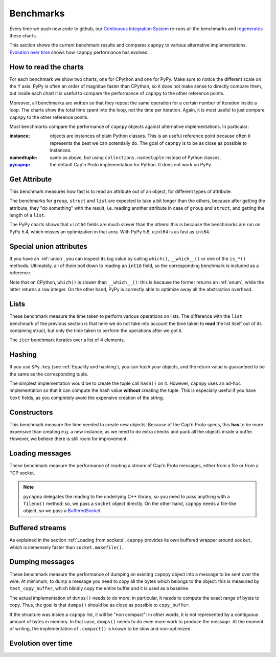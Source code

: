 ===========
Benchmarks
===========

Every time we push new code to github, our `Continuous Integration System`__
re-runs all the benchmarks and regenerates__ these charts.

__ https://travis-ci.org/antocuni/capnpy/
__ https://readthedocs.org/projects/capnpy/builds/

This section shows the current benchmark results and compares ``capnpy``
to various alternative implementations. `Evolution over time`_ shows how
``capnpy`` performance has evolved.

How to read the charts
=======================

For each benchmark we show two charts, one for CPython and one for
PyPy. Make sure to notice the different scale on the Y axis: PyPy is
often an order of magnitue faster than CPython, so it does not make sense
to directly compare them, but inside each chart it is useful to compare the
performance of ``capnpy`` to the other reference points.

Moreover, all benchmarks are written so that they repeat the same operation
for a certain number of iteration inside a loop. The charts show the total
time spent into the loop, not the time per iteration. Again, it is most useful
to just compare ``capnpy`` to the other reference points.

Most benchmarks compare the performance of ``capnpy`` objects against
alternative implementations. In particular:

:instance: objects are instances of plain Python classes. This is an useful
           reference point because often it represents the best we can
           potentially do. The goal of ``capnpy`` is to be as close as
           possible to instances.

:namedtuple: same as above, but using ``collections.namedtuple`` instead of
             Python classes.

:pycapnp_: the default Cap'n Proto implementation for Python. It does not work
           on PyPy.

.. _pycapnp: http://jparyani.github.io/pycapnp/


Get Attribute
=============

This benchmark measures how fast is to read an attribute out of an object, for
different types of attribute.

The benchmarks for ``group``, ``struct`` and ``list`` are expected to take a
bit longer than the others, because after getting the attribute, they "do
something" with the result, i.e. reading another attribute in case of
``group`` and ``struct``, and getting the length of a ``list``.

The PyPy charts shows that ``uint64`` fields are much slower than the others:
this is because the benchmarks are run on PyPy 5.4, which misses an
optimization in that area. With PyPy 5.6, ``uint64`` is as fast as ``int64``.


.. benchmark:: Get Attribute
   :foreach: b.python_implementation
   :filter: b.group == 'getattr'
   :series: b.params.schema
   :group:  b.extra_info.attribute_type


.. _special-union-attributes:

Special union attributes
=========================

If you have an :ref:`union`, you can inspect its tag value by calling
``which()``, ``__which__()`` or one of the ``is_*()`` methods. Ultimately, all
of them boil down to reading an ``int16`` field, so the corresponding
benchmark is included as a reference.

Note that on CPython, ``which()`` is slower than ``__which__()``: this is
because the former returns an :ref:`enum`, while the latter returns a raw
integer. On the other hand, PyPy is correctly able to optimize away all the
abstraction overhead.
            
.. benchmark:: Special union attributes
   :foreach: b.python_implementation
   :filter: b.group == 'getattr_special' or b.name == 'test_numeric[Capnpy-int16]'
   :series: 'Capnpy'
   :group:  get_group(b)

   def get_group(b):
       name = charter.extract_test_name(b.name)
       if name == 'numeric':
           return 'int16'
       return name


Lists
======

These benchmark measure the time taken to perform various operations on
lists. The difference with the ``list`` benchmark of the previous section is
that here we do not take into account the time taken to **read** the list
itself out of its containing struct, but only the time taken to perform the
operations after we got it.

The ``iter`` benchmark iterates over a list of 4 elements.

.. benchmark:: List
   :foreach: b.python_implementation
   :filter: b.group == 'list'
   :series: b.params.schema
   :group:  charter.extract_test_name(b.name)



Hashing
========

If you use ``$Py.key`` (see :ref:`Equality and hashing`), you can ``hash``
your objects, and the return value is guaranteed to be the same as the
corresponding tuple.

The simplest implementation would be to create the tuple call ``hash()`` on
it.  However, ``capnpy`` uses an ad-hoc implementation so that it can compute
the hash value **without** creating the tuple. This is especially useful if
you have ``text`` fields, as you completely avoid the expensive creation of
the string.

.. benchmark:: Hashing
   :foreach: b.python_implementation
   :filter: b.group.startswith('hash')
   :series: b.extra_info.schema
   :group:  b.extra_info.type


Constructors
============

This benchmark measure the time needed to create new objects. Because of the
Cap'n Proto specs, this **has** to be more expensive than creating e.g. a new
instance, as we need to do extra checks and pack all the objects inside a
buffer.  However, we believe there is still room for improvement.

.. benchmark:: Constructors
   :foreach: b.python_implementation
   :filter: b.group == 'ctor'
   :series: b.params.schema
   :group:  charter.extract_test_name(b.name)


Loading messages
=================

These benchmark measure the performance of reading a stream of Cap'n Proto
messages, either from a file or from a TCP socket.

.. note:: ``pycapnp`` delegates the reading to the underlying C++ library, so
          you need to pass anything with a ``fileno()`` method: so, we pass a
          ``socket`` object directly.  On the other hand, ``capnpy`` needs a
          file-like object, so we pass a BufferedSocket__.

__ usage.html#loading-from-sockets

.. benchmark:: Loading messages
   :foreach: b.python_implementation
   :filter: b.group == 'load'
   :series: b.params.schema
   :group:  charter.extract_test_name(b.name)


.. _buffered-streams:

Buffered streams
================

As explained in the section :ref:`Loading from sockets`, ``capnpy`` provides
its own buffered wrapper around ``socket``, which is immensely faster than
``socket.makefile()``.

.. benchmark:: Buffered streams
   :foreach: b.python_implementation
   :filter: b.group == 'buffered'
   :series: None
   :group:  charter.extract_test_name(b.name)


Dumping messages
================

These benchmark measure the performance of dumping an existing ``capnpy``
object into a message to be sent over the wire. At mimimum, to dump a message
you need to copy all the bytes which belongs to the object: this is measured
by ``test_copy_buffer``, which blindly copy the entire buffer and it is used
as a baseline.

The actual implementation of ``dumps()`` needs to do more: in particular, it
needs to compute the exact range of bytes to copy. Thus, the goal is that
``dumps()`` should be as close as possible to ``copy_buffer``.

If the structure was inside a ``capnpy`` list, it will be "non compact": in
other words, it is not represented by a contiguous amount of bytes in
memory. In that case, ``dumps()`` needs to do even more work to produce the
message. At the moment of writing, the implementation of ``.compact()`` is
known to be slow and non-optimized.

.. benchmark:: Dumps
   :foreach: b.python_implementation
   :filter: b.group == 'dumps'
   :series: None
   :group:  charter.extract_test_name(b.name)


Evolution over time
====================


.. benchmark:: Get Attribute
   :timeline:
   :foreach: b.python_implementation
   :filter: b.group == 'getattr' and \
            b.params.schema == 'Capnpy' and \
            (b.name != 'test_list[Capnpy]' or \
             b.python_implementation == 'PyPy')
   :series: b.extra_info.attribute_type

.. benchmark:: Get Attribute [CPython, list]
   :timeline:
   :filter: b.name == 'test_list[Capnpy]' and b.python_implementation != 'PyPy'
   :series: b.extra_info.attribute_type

.. benchmark:: Special union attributes
   :timeline:
   :foreach: b.python_implementation
   :filter: b.group == 'getattr_special' and b.params.schema == 'Capnpy'
   :series: charter.extract_test_name(b.name)

.. benchmark:: List
   :timeline:
   :foreach: b.python_implementation
   :filter: b.group == 'list' and b.params.schema == 'Capnpy'
   :series: charter.extract_test_name(b.name)

.. benchmark:: Hashing
   :timeline:
   :foreach: b.python_implementation
   :filter: b.group.startswith('hash') and b.extra_info.schema == 'Capnpy'
   :series: b.extra_info.type

.. benchmark:: Constructors
   :timeline:
   :foreach: b.python_implementation
   :filter: b.group == 'ctor' and b.params.schema == 'Capnpy'
   :series: charter.extract_test_name(b.name)

.. benchmark:: Loading messages
   :timeline:
   :foreach: b.python_implementation
   :filter: b.group == 'load' and b.params.schema == 'Capnpy'
   :series: charter.extract_test_name(b.name)

.. benchmark:: Buffered streams
   :timeline:
   :foreach: b.python_implementation
   :filter: b.group == 'buffered' and 'makefile' not in b.name
   :series: charter.extract_test_name(b.name)

.. benchmark:: Dumping messages
   :timeline:
   :foreach: b.python_implementation
   :filter: b.group == 'dumps'
   :series: charter.extract_test_name(b.name)

